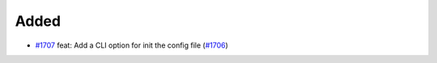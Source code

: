 .. _#1706: https://github.com/fox0430/moe/issues/1706
.. _#1707: https://github.com/fox0430/moe/pull/1707

.. A new scriv changelog fragment.
..
.. Uncomment the header that is right (remove the leading dots).

Added
.....

- `#1707`_ feat: Add a CLI option for init the config file (`#1706`_)

.. Changed
.. .......
..
.. - A bullet item for the Changed category.
..
.. Deprecated
.. ..........
..
.. - A bullet item for the Deprecated category.
..
.. Fixed
.. .....
..
.. - A bullet item for the Fixed category.
..
.. Removed
.. .......
..
.. - A bullet item for the Removed category.
..
.. Security
.. ........
..
.. - A bullet item for the Security category.
..
